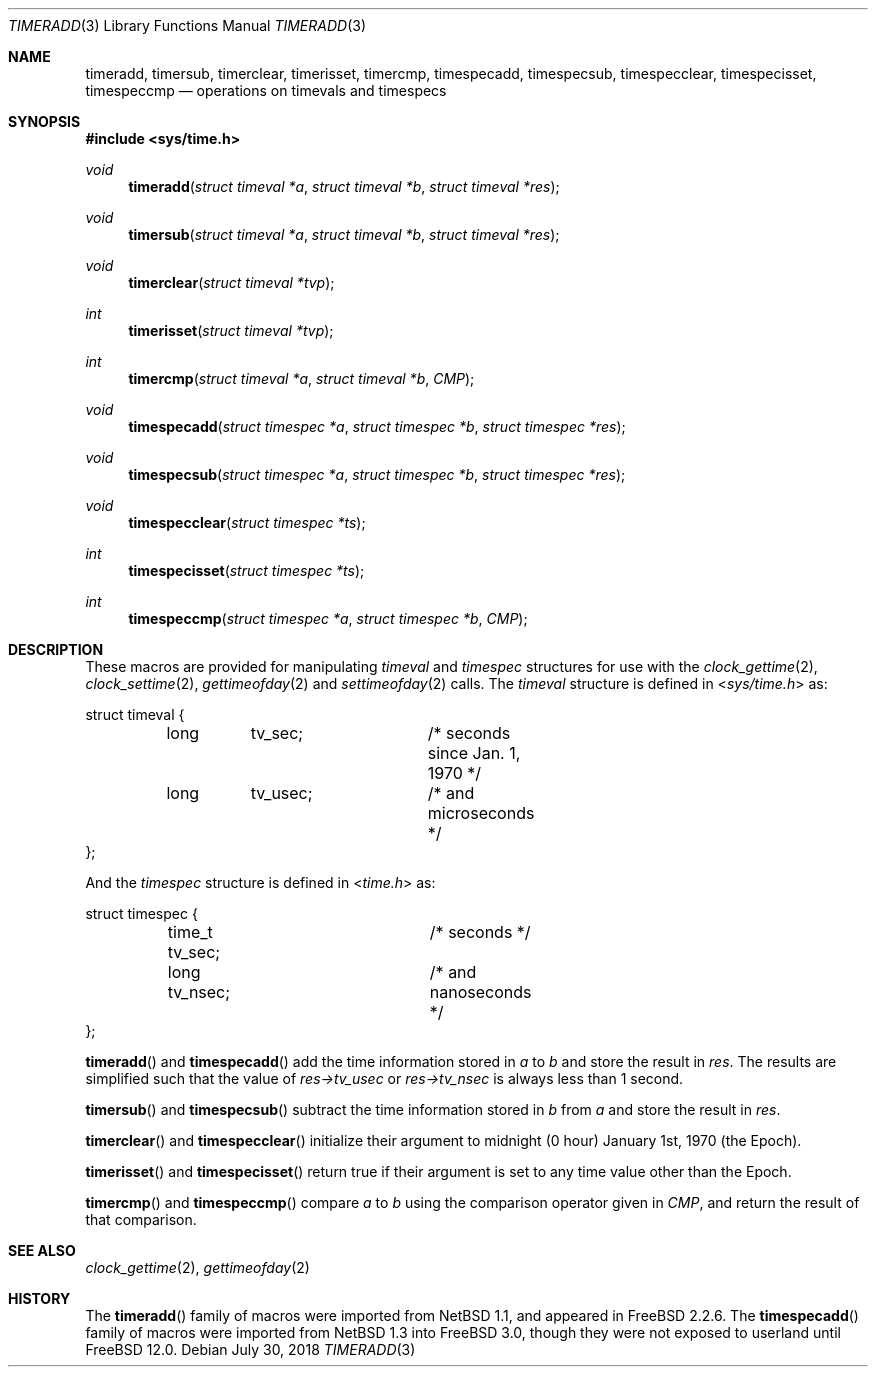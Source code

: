 .\" Copyright (c) 1999 Kelly Yancey <kbyanc@posi.net>
.\" All rights reserved.
.\"
.\" Redistribution and use in source and binary forms, with or without
.\" modification, are permitted provided that the following conditions
.\" are met:
.\" 1. Redistributions of source code must retain the above copyright
.\"    notice, this list of conditions and the following disclaimer.
.\" 2. Redistributions in binary form must reproduce the above copyright
.\"    notice, this list of conditions and the following disclaimer in the
.\"    documentation and/or other materials provided with the distribution.
.\" 3. Neither the name of the author nor the names of any co-contributors
.\"    may be used to endorse or promote products derived from this software
.\"    without specific prior written permission.
.\"
.\" THIS SOFTWARE IS PROVIDED BY JOHN BIRRELL AND CONTRIBUTORS ``AS IS'' AND
.\" ANY EXPRESS OR IMPLIED WARRANTIES, INCLUDING, BUT NOT LIMITED TO, THE
.\" IMPLIED WARRANTIES OF MERCHANTABILITY AND FITNESS FOR A PARTICULAR PURPOSE
.\" ARE DISCLAIMED.  IN NO EVENT SHALL THE REGENTS OR CONTRIBUTORS BE LIABLE
.\" FOR ANY DIRECT, INDIRECT, INCIDENTAL, SPECIAL, EXEMPLARY, OR CONSEQUENTIAL
.\" DAMAGES (INCLUDING, BUT NOT LIMITED TO, PROCUREMENT OF SUBSTITUTE GOODS
.\" OR SERVICES; LOSS OF USE, DATA, OR PROFITS; OR BUSINESS INTERRUPTION)
.\" HOWEVER CAUSED AND ON ANY THEORY OF LIABILITY, WHETHER IN CONTRACT, STRICT
.\" LIABILITY, OR TORT (INCLUDING NEGLIGENCE OR OTHERWISE) ARISING IN ANY WAY
.\" OUT OF THE USE OF THIS SOFTWARE, EVEN IF ADVISED OF THE POSSIBILITY OF
.\" SUCH DAMAGE.
.\"
.Dd July 30, 2018
.Dt TIMERADD 3
.Os
.Sh NAME
.Nm timeradd ,
.Nm timersub ,
.Nm timerclear ,
.Nm timerisset ,
.Nm timercmp ,
.Nm timespecadd ,
.Nm timespecsub ,
.Nm timespecclear ,
.Nm timespecisset ,
.Nm timespeccmp
.Nd operations on timevals and timespecs
.Sh SYNOPSIS
.In sys/time.h
.Ft void
.Fn timeradd "struct timeval *a" "struct timeval *b" "struct timeval *res"
.Ft void
.Fn timersub "struct timeval *a" "struct timeval *b" "struct timeval *res"
.Ft void
.Fn timerclear "struct timeval *tvp"
.Ft int
.Fn timerisset "struct timeval *tvp"
.Ft int
.Fn timercmp "struct timeval *a" "struct timeval *b" CMP
.Ft void
.Fn timespecadd "struct timespec *a" "struct timespec *b" "struct timespec *res"
.Ft void
.Fn timespecsub "struct timespec *a" "struct timespec *b" "struct timespec *res"
.Ft void
.Fn timespecclear "struct timespec *ts"
.Ft int
.Fn timespecisset "struct timespec *ts"
.Ft int
.Fn timespeccmp "struct timespec *a" "struct timespec *b" CMP
.Sh DESCRIPTION
These macros are provided for manipulating
.Fa timeval
and
.Fa timespec
structures for use with the
.Xr clock_gettime 2 ,
.Xr clock_settime 2 ,
.Xr gettimeofday 2
and
.Xr settimeofday 2
calls.
The
.Fa timeval
structure is defined in
.In sys/time.h
as:
.Bd -literal
struct timeval {
	long	tv_sec;		/* seconds since Jan. 1, 1970 */
	long	tv_usec;	/* and microseconds */
};
.Ed
.Pp
And the
.Fa timespec
structure is defined in
.In time.h
as:
.Bd -literal
struct timespec {
	time_t tv_sec;		/* seconds */
	long   tv_nsec;		/* and nanoseconds */
};
.Ed
.Pp
.Fn timeradd
and
.Fn timespecadd
add the time information stored in
.Fa a
to
.Fa b
and store the result in
.Fa res .
The results are simplified such that the value of
.Fa res->tv_usec
or
.Fa res->tv_nsec
is always less than 1 second.
.Pp
.Fn timersub
and
.Fn timespecsub
subtract the time information stored in
.Fa b
from
.Fa a
and store the result
in
.Fa res .
.Pp
.Fn timerclear
and
.Fn timespecclear
initialize their argument to midnight (0 hour) January 1st, 1970 (the Epoch).
.Pp
.Fn timerisset
and
.Fn timespecisset
return true if their argument is set to any time value other than the Epoch.
.Pp
.Fn timercmp
and
.Fn timespeccmp
compare
.Fa a
to
.Fa b
using the comparison operator given in
.Fa CMP ,
and return the result of that comparison.
.Sh SEE ALSO
.Xr clock_gettime 2 ,
.Xr gettimeofday 2
.Sh HISTORY
The
.Fn timeradd
family of macros were imported from
.Nx 1.1 ,
and appeared in
.Fx 2.2.6 .
The
.Fn timespecadd
family of macros were imported from
.Nx 1.3
into
.Fx 3.0 ,
though they were not exposed to userland until
.Fx 12.0 .
